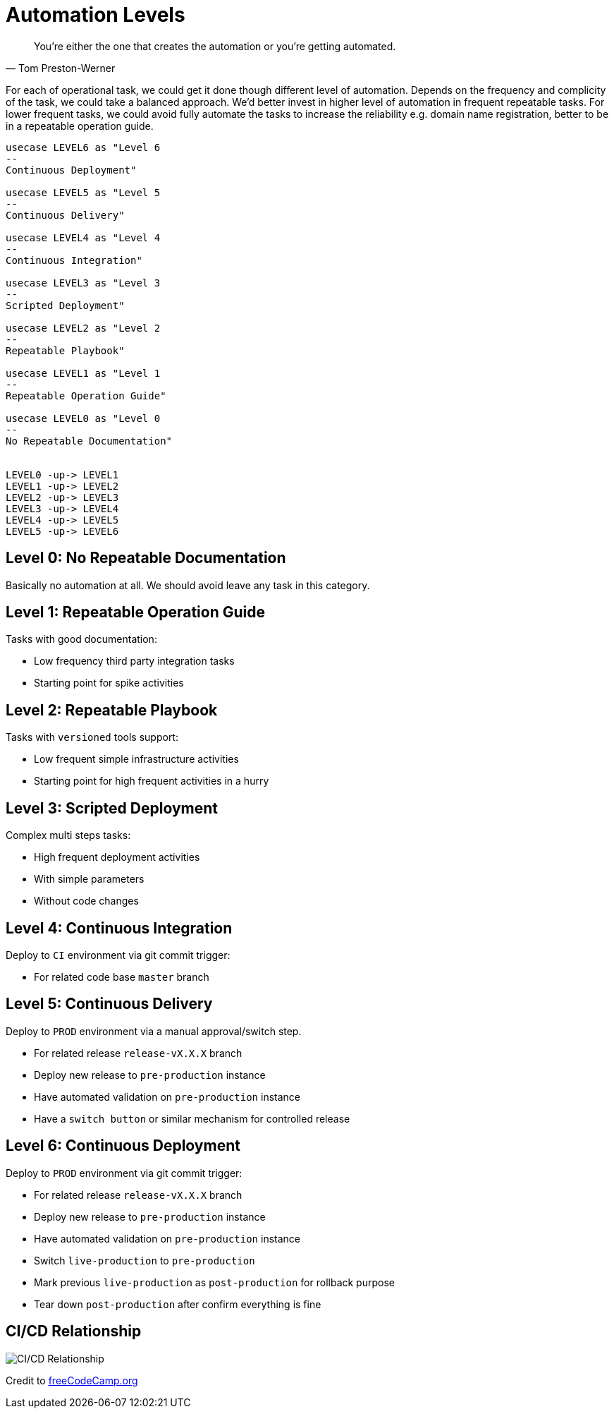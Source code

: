 :page-order: 51

= Automation Levels

[quote, Tom Preston-Werner]
You’re either the one that creates the automation or you’re getting automated.


For each of operational task, we could get it done though different level of automation. Depends on the frequency and complicity of the task, we could take a balanced approach. We'd better invest in higher level of automation in frequent repeatable tasks. For lower frequent tasks, we could avoid fully automate the tasks to increase the reliability e.g. domain name registration, better to be in a repeatable operation guide.


[plantuml, automation-leves, png]
----

usecase LEVEL6 as "Level 6
--
Continuous Deployment"

usecase LEVEL5 as "Level 5
--
Continuous Delivery"

usecase LEVEL4 as "Level 4
--
Continuous Integration"

usecase LEVEL3 as "Level 3
--
Scripted Deployment"

usecase LEVEL2 as "Level 2
--
Repeatable Playbook"

usecase LEVEL1 as "Level 1
--
Repeatable Operation Guide"

usecase LEVEL0 as "Level 0
--
No Repeatable Documentation"


LEVEL0 -up-> LEVEL1
LEVEL1 -up-> LEVEL2
LEVEL2 -up-> LEVEL3
LEVEL3 -up-> LEVEL4
LEVEL4 -up-> LEVEL5
LEVEL5 -up-> LEVEL6

----



== Level 0: No Repeatable Documentation

Basically no automation at all. We should avoid leave any task in this category.

== Level 1: Repeatable Operation Guide

Tasks with good documentation:

* Low frequency third party integration tasks
* Starting point for spike activities

== Level 2: Repeatable Playbook

Tasks with `versioned` tools support:

* Low frequent simple infrastructure activities
* Starting point for high frequent activities in a hurry

== Level 3: Scripted Deployment

Complex multi steps tasks:

* High frequent deployment activities
* With simple parameters
* Without code changes

== Level 4: Continuous Integration


Deploy to `CI` environment via git commit trigger:

* For related code base `master` branch


== Level 5: Continuous Delivery


Deploy to `PROD` environment via a manual approval/switch step.

* For related release `release-vX.X.X` branch
* Deploy new release to `pre-production` instance
* Have automated validation on `pre-production` instance
* Have a `switch button` or similar mechanism for controlled release



== Level 6: Continuous Deployment


Deploy to `PROD` environment via git commit trigger:

* For related release `release-vX.X.X` branch
* Deploy new release to `pre-production` instance
* Have automated validation on `pre-production` instance
* Switch `live-production` to `pre-production`
* Mark previous `live-production` as `post-production` for rollback purpose
* Tear down `post-production` after confirm everything is fine



== CI/CD Relationship

image::files/ci-cd.png[CI/CD Relationship]

Credit to https://medium.freecodecamp.org/how-to-set-up-continuous-deployment-in-your-home-project-the-easy-way-41b84a467eed[freeCodeCamp.org]
